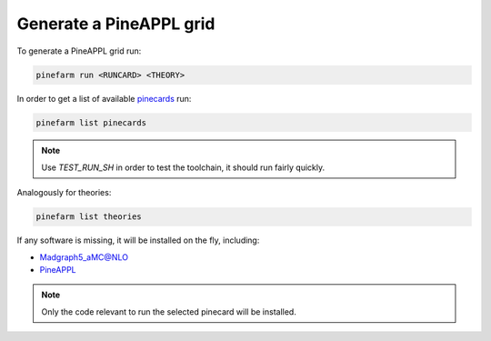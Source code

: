 Generate a PineAPPL grid
========================

To generate a PineAPPL grid run:

.. code-block:: sh

   pinefarm run <RUNCARD> <THEORY>

In order to get a list of available `pinecards <https://github.com/NNPDF/pinecards>`_ run:

.. code-block:: sh

   pinefarm list pinecards

.. note::

   Use `TEST_RUN_SH` in order to test the toolchain, it should run fairly
   quickly.

Analogously for theories:

.. code-block:: sh

   pinefarm list theories

If any software is missing, it will be installed on the fly, including:

- `Madgraph5_aMC@NLO <https://launchpad.net/mg5amcnlo>`_
- `PineAPPL <https://github.com/N3PDF/pineappl>`_

.. note::

   Only the code relevant to run the selected pinecard will be installed.
